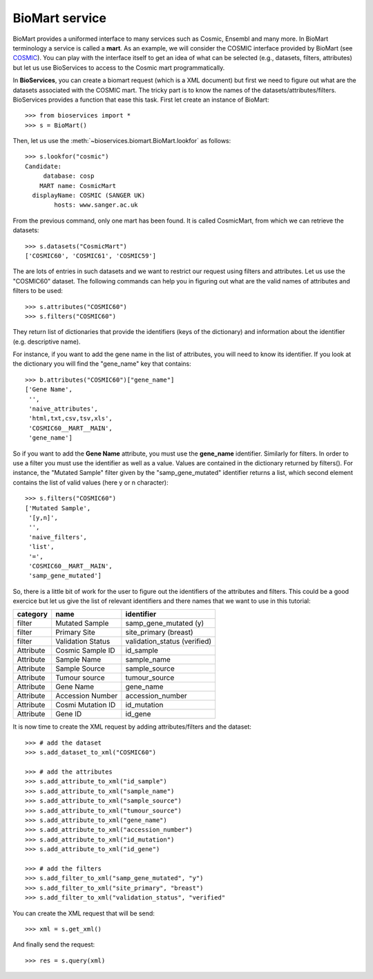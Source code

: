 BioMart service
====================

BioMart provides a uniformed interface to many services such as Cosmic, Ensembl
and many more. In BioMart terminology a service is called a **mart**. As an 
example, we will consider the COSMIC interface provided by
BioMart (see `COSMIC <http://cancer.sanger.ac.uk/biomart/martview/>`_). You 
can play with the interface itself to get an idea of what can be selected (e.g.,
datasets, filters, attributes) but let us use BioServices to access to the
Cosmic mart programmatically. 

In **BioServices**, you can create a biomart request (which is a XML document) but first 
we need to figure out what are the datasets associated with the COSMIC mart. The tricky part is to know
the names of the datasets/attributes/filters. BioServices provides a function
that ease this task. First let create an instance of BioMart::

    >>> from bioservices import *
    >>> s = BioMart()

Then, let us use the :meth:`~bioservices.biomart.BioMart.lookfor` as follows::

    >>> s.lookfor("cosmic")
    Candidate:
         database: cosp 
        MART name: CosmicMart 
      displayName: COSMIC (SANGER UK) 
            hosts: www.sanger.ac.uk 

From the previous command, only one mart has been found. It is called
CosmicMart, from which we can retrieve the datasets::

    >>> s.datasets("CosmicMart")
    ['COSMIC60', 'COSMIC61', 'COSMIC59']

The are lots of entries in such datasets and we want to restrict our request
using filters and attributes. Let us use the "COSMIC60" dataset. The following
commands can help you in figuring out what are the valid names of attributes and
filters to be used::

    >>> s.attributes("COSMIC60")
    >>> s.filters("COSMIC60")

They  return list of dictionaries that provide the identifiers (keys of the
dictionary) and information about the identifier (e.g. descriptive name).

For instance, if you want to add the gene name in the list of attributes, you will need to know its
identifier. If you look at the dictionary you will find the "gene_name" key that contains::

    >>> b.attributes("COSMIC60")["gene_name"]
    ['Gene Name',
     '',
     'naive_attributes',
     'html,txt,csv,tsv,xls',
     'COSMIC60__MART__MAIN',
     'gene_name']

So if you want to add the **Gene Name** attribute, you must use the
**gene_name** identifier. Similarly for filters. In order to use a filter you
must use the identifier as well as a value. Values are contained in the
dictionary returned by filters(). For instance, the "Mutated Sample" filter
given by the "samp_gene_mutated" identifier returns a list, which second element
contains the list of valid values (here y or n character)::

    >>> s.filters("COSMIC60")
    ['Mutated Sample',
     '[y,n]',
     '',
     'naive_filters',
     'list',
     '=',
     'COSMIC60__MART__MAIN',
     'samp_gene_mutated']


So, there is a little bit of work for the user to figure out the identifiers of the attributes and filters. This could be a good exercice but let us give the list of relevant identifiers and there names that we want to use in this tutorial:

=========== =================== ==============================
category    name                identifier
=========== =================== ==============================
filter      Mutated Sample      samp_gene_mutated (y)
filter      Primary Site        site_primary (breast)
filter      Validation Status   validation_status (verified)
Attribute   Cosmic Sample ID    id_sample
Attribute   Sample Name         sample_name
Attribute   Sample Source       sample_source
Attribute   Tumour source       tumour_source
Attribute   Gene Name           gene_name
Attribute   Accession Number    accession_number
Attribute   Cosmi Mutation ID   id_mutation
Attribute   Gene ID             id_gene
=========== =================== ==============================

It is now time to create the XML request by adding attributes/filters and the
dataset::

    >>> # add the dataset
    >>> s.add_dataset_to_xml("COSMIC60")

    >>> # add the attributes
    >>> s.add_attribute_to_xml("id_sample")
    >>> s.add_attribute_to_xml("sample_name")
    >>> s.add_attribute_to_xml("sample_source")
    >>> s.add_attribute_to_xml("tumour_source")
    >>> s.add_attribute_to_xml("gene_name")
    >>> s.add_attribute_to_xml("accession_number")
    >>> s.add_attribute_to_xml("id_mutation")
    >>> s.add_attribute_to_xml("id_gene")

    >>> # add the filters
    >>> s.add_filter_to_xml("samp_gene_mutated", "y")
    >>> s.add_filter_to_xml("site_primary", "breast")
    >>> s.add_filter_to_xml("validation_status", "verified"


You can create the XML request that will be send::

    >>> xml = s.get_xml()

And finally send the request:: 

    >>> res = s.query(xml)






